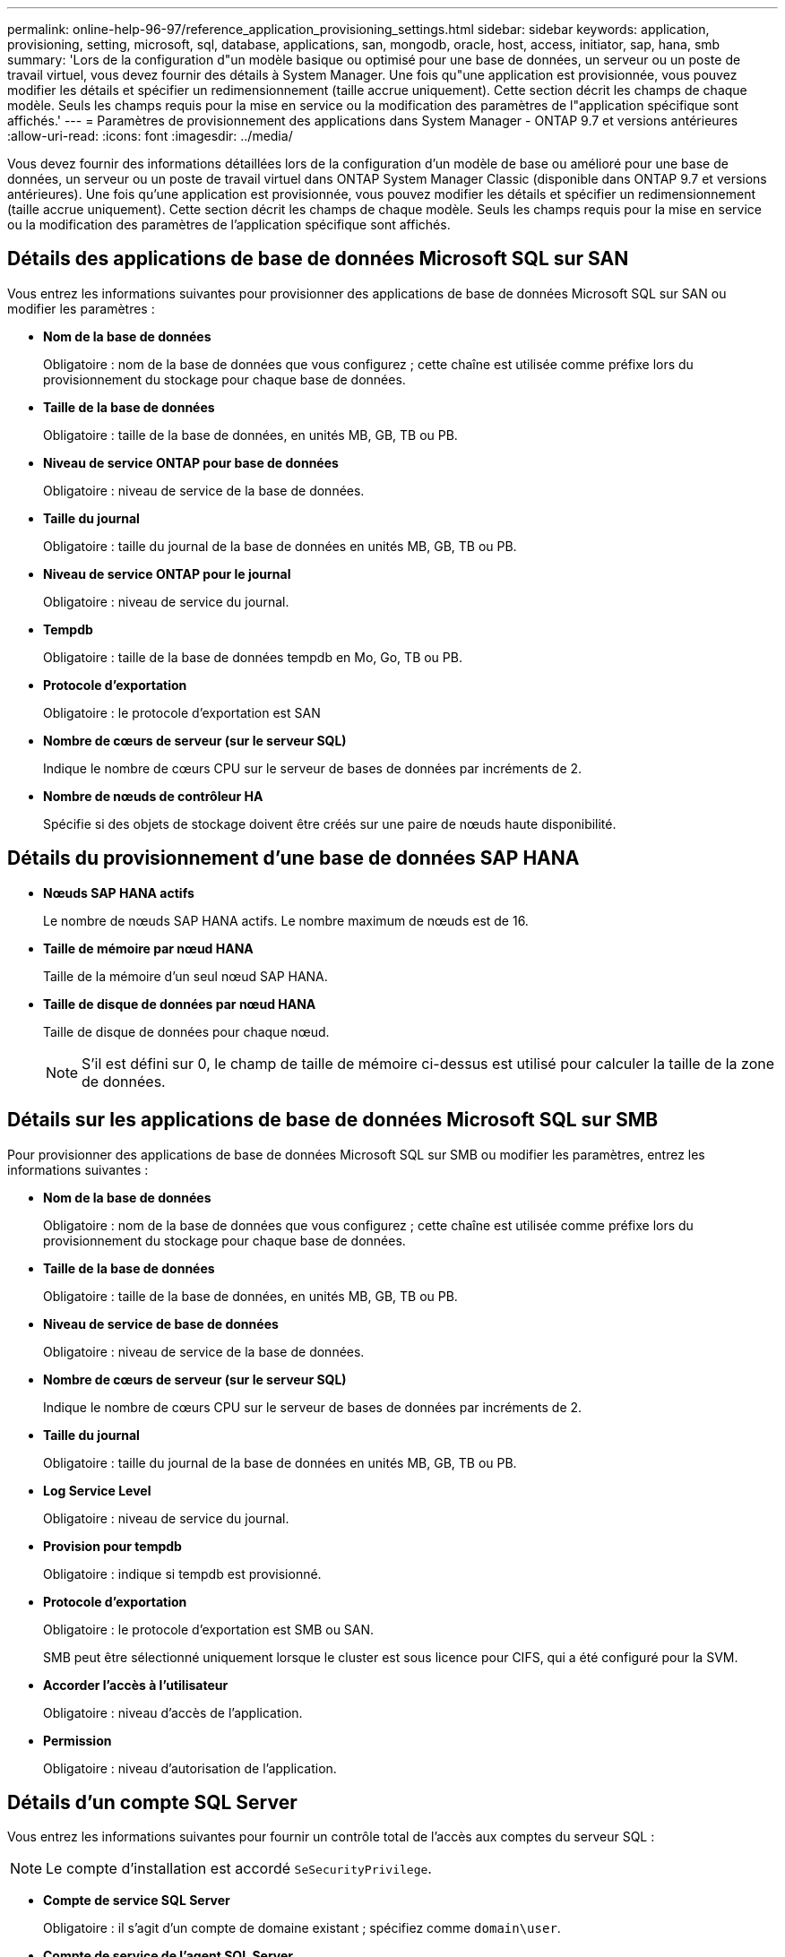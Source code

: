 ---
permalink: online-help-96-97/reference_application_provisioning_settings.html 
sidebar: sidebar 
keywords: application, provisioning, setting, microsoft, sql, database, applications, san, mongodb, oracle, host, access, initiator, sap, hana, smb 
summary: 'Lors de la configuration d"un modèle basique ou optimisé pour une base de données, un serveur ou un poste de travail virtuel, vous devez fournir des détails à System Manager. Une fois qu"une application est provisionnée, vous pouvez modifier les détails et spécifier un redimensionnement (taille accrue uniquement). Cette section décrit les champs de chaque modèle. Seuls les champs requis pour la mise en service ou la modification des paramètres de l"application spécifique sont affichés.' 
---
= Paramètres de provisionnement des applications dans System Manager - ONTAP 9.7 et versions antérieures
:allow-uri-read: 
:icons: font
:imagesdir: ../media/


[role="lead"]
Vous devez fournir des informations détaillées lors de la configuration d'un modèle de base ou amélioré pour une base de données, un serveur ou un poste de travail virtuel dans ONTAP System Manager Classic (disponible dans ONTAP 9.7 et versions antérieures). Une fois qu'une application est provisionnée, vous pouvez modifier les détails et spécifier un redimensionnement (taille accrue uniquement). Cette section décrit les champs de chaque modèle. Seuls les champs requis pour la mise en service ou la modification des paramètres de l'application spécifique sont affichés.



== Détails des applications de base de données Microsoft SQL sur SAN

Vous entrez les informations suivantes pour provisionner des applications de base de données Microsoft SQL sur SAN ou modifier les paramètres :

* *Nom de la base de données*
+
Obligatoire : nom de la base de données que vous configurez ; cette chaîne est utilisée comme préfixe lors du provisionnement du stockage pour chaque base de données.

* *Taille de la base de données*
+
Obligatoire : taille de la base de données, en unités MB, GB, TB ou PB.

* *Niveau de service ONTAP pour base de données*
+
Obligatoire : niveau de service de la base de données.

* *Taille du journal*
+
Obligatoire : taille du journal de la base de données en unités MB, GB, TB ou PB.

* *Niveau de service ONTAP pour le journal*
+
Obligatoire : niveau de service du journal.

* *Tempdb*
+
Obligatoire : taille de la base de données tempdb en Mo, Go, TB ou PB.

* *Protocole d'exportation*
+
Obligatoire : le protocole d'exportation est SAN

* *Nombre de cœurs de serveur (sur le serveur SQL)*
+
Indique le nombre de cœurs CPU sur le serveur de bases de données par incréments de 2.

* *Nombre de nœuds de contrôleur HA*
+
Spécifie si des objets de stockage doivent être créés sur une paire de nœuds haute disponibilité.





== Détails du provisionnement d'une base de données SAP HANA

* *Nœuds SAP HANA actifs*
+
Le nombre de nœuds SAP HANA actifs. Le nombre maximum de nœuds est de 16.

* *Taille de mémoire par nœud HANA*
+
Taille de la mémoire d'un seul nœud SAP HANA.

* *Taille de disque de données par nœud HANA*
+
Taille de disque de données pour chaque nœud.

+
[NOTE]
====
S'il est défini sur 0, le champ de taille de mémoire ci-dessus est utilisé pour calculer la taille de la zone de données.

====




== Détails sur les applications de base de données Microsoft SQL sur SMB

Pour provisionner des applications de base de données Microsoft SQL sur SMB ou modifier les paramètres, entrez les informations suivantes :

* *Nom de la base de données*
+
Obligatoire : nom de la base de données que vous configurez ; cette chaîne est utilisée comme préfixe lors du provisionnement du stockage pour chaque base de données.

* *Taille de la base de données*
+
Obligatoire : taille de la base de données, en unités MB, GB, TB ou PB.

* *Niveau de service de base de données*
+
Obligatoire : niveau de service de la base de données.

* *Nombre de cœurs de serveur (sur le serveur SQL)*
+
Indique le nombre de cœurs CPU sur le serveur de bases de données par incréments de 2.

* *Taille du journal*
+
Obligatoire : taille du journal de la base de données en unités MB, GB, TB ou PB.

* *Log Service Level*
+
Obligatoire : niveau de service du journal.

* *Provision pour tempdb*
+
Obligatoire : indique si tempdb est provisionné.

* *Protocole d'exportation*
+
Obligatoire : le protocole d'exportation est SMB ou SAN.

+
SMB peut être sélectionné uniquement lorsque le cluster est sous licence pour CIFS, qui a été configuré pour la SVM.

* *Accorder l'accès à l'utilisateur*
+
Obligatoire : niveau d'accès de l'application.

* *Permission*
+
Obligatoire : niveau d'autorisation de l'application.





== Détails d'un compte SQL Server

Vous entrez les informations suivantes pour fournir un contrôle total de l'accès aux comptes du serveur SQL :

[NOTE]
====
Le compte d'installation est accordé `SeSecurityPrivilege`.

====
* *Compte de service SQL Server*
+
Obligatoire : il s'agit d'un compte de domaine existant ; spécifiez comme `domain\user`.

* *Compte de service de l'agent SQL Server*
+
Facultatif : il s'agit de ce compte de domaine si le service de l'agent du serveur SQL est configuré, spécifiez au format domaine\utilisateur.





== Détails des applications de bases de données Oracle

Vous entrez les informations suivantes pour provisionner des applications de base de données Oracle ou modifier les paramètres :

* *Nom de la base de données*
+
Obligatoire : nom de la base de données que vous configurez ; cette chaîne est utilisée comme préfixe lors du provisionnement du stockage pour chaque base de données.

* *Taille de fichier de données*
+
Obligatoire : taille du fichier de données, en Mo, Go, To ou po.

* *Niveau de service ONTAP pour Datafile*
+
Obligatoire : niveau de service du fichier de données.

* *Redo Log Group Size*
+
Obligatoire : taille du groupe de journaux de reprise, en Mo, Go, To ou PB.

* *Niveau de service ONTAP pour le groupe de journaux de redo*
+
Obligatoire : niveau de service du groupe de journaux de reprise.

* *Taille du journal d'archives*
+
Obligatoire : taille du journal d'archivage, en unités Mo, Go, To ou PB.

* *Niveau de service ONTAP pour le journal d'archives*
+
Obligatoire : niveau de service du groupe d'archives.

* *Protocole d'exportation*
+
Le protocole d'exportation : SAN ou NFS

* *Initiateurs*
+
Liste des initiateurs (WWPN ou IQN) séparée par des virgules dans le groupe initiateur.

* *Accorder l'accès à l'hôte*
+
Nom d'hôte permettant à l'application d'accéder à.





== Détails des applications MongoDB

Vous entrez les informations suivantes pour provisionner des applications MongoDB ou modifier les paramètres :

* *Nom de la base de données*
+
Obligatoire : nom de la base de données que vous configurez ; cette chaîne est utilisée comme préfixe lors du provisionnement du stockage pour chaque base de données.

* *Taille de l'ensemble de données*
+
Obligatoire : taille du fichier de données, en Mo, Go, To ou po.

* *Niveau de service ONTAP pour ensemble de données*
+
Obligatoire : niveau de service du fichier de données.

* *Facteur de réplication*
+
Obligatoire : nombre de réplications.

* *Mappage pour l'hôte principal*
+
Obligatoire : nom de l'hôte principal.

* *Mappage pour l'hôte de réplica 1*
+
Obligatoire : nom du premier réplica hôte.

* *Mappage pour l'hôte réplique 2*
+
Obligatoire : nom du deuxième réplica hôte.





== Détails des applications de bureau virtuel

Vous entrez les informations suivantes pour provisionner des infrastructures de postes de travail virtuels (VDI) ou modifier les paramètres :

* *Taille moyenne des postes de travail (utilisée pour SAN Virtual Desktop)*
+
Cette fonction permet de déterminer la taille du provisionnement fin de chaque volume en unités de Mo, Go, To ou po.

* *Taille du bureau*
+
Cette fonction permet de déterminer la taille des volumes à provisionner en unités de Mo, Go, To ou po.

* *Niveau de service ONTAP pour les ordinateurs de bureau*
+
Obligatoire : niveau de service du fichier de données.

* *Nombre de bureaux*
+
Ce numéro permet de déterminer le nombre de volumes créés.

+
[NOTE]
====
Cette opération n'est pas utilisée pour provisionner les machines virtuelles.

====
* *Sélectionnez hyperviseur*
+
L'hyperviseur utilisé pour ces volumes ; l'hyperviseur détermine le protocole de datastore approprié. Les options sont VMware, Hyper-V ou XenServer/KVM.

* *Persistence du bureau*
+
Détermine si le poste de travail est persistant ou non permanent. La sélection de la persistance des postes de travail définit les valeurs par défaut du volume, telles que les planifications Snapshot et les règles de déduplication post-traitement. L'efficacité à la volée est activée par défaut sur tous les volumes.

+
[NOTE]
====
Ces règles peuvent être modifiées manuellement après le provisionnement.

====
* *Préfixe datastore*
+
La valeur saisie permet de générer les noms des datastores et, le cas échéant, le nom de la export policy ou le nom de partage.

* *Protocole d'exportation*
+
Le protocole d'exportation : SAN ou NFS

* *Initiateurs*
+
Liste des initiateurs (WWPN ou IQN) séparée par des virgules dans le groupe initiateur.

* *Accorder l'accès à l'hôte*
+
Nom d'hôte permettant à l'application d'accéder à.





== Détails de l'initiateur

Entrez les informations suivantes pour configurer l'initiateur :

* *Groupe initiateur*
+
Vous pouvez sélectionner un groupe existant ou en créer un nouveau.

* *Nom du groupe initiateur*
+
Nom du nouveau groupe initiateur.

* *Initiateurs*
+
Liste des initiateurs (WWPN ou IQN) séparée par des virgules dans le groupe initiateur.



Les champs suivants s'appliquent uniquement au provisionnement _SAP HANA_ :

* *Type de système d'exploitation initiateur*
+
Type de système d'exploitation du nouveau groupe initiateur.

* *Ensemble de ports FCP*
+
l'ensemble de ports FCP auquel le groupe initiateur est lié.





== Configuration de l'accès à l'hôte

Pour configurer l'accès de l'hôte aux volumes, entrez les informations suivantes :

* *Configuration d'exportation de volume*
+
Sélectionnez l'export policy à appliquer aux volumes lors de la création. Les options sont les suivantes :

+
** Tout autoriser
+
Cette option implique qu'une règle d'exportation est créée, ce qui permet l'accès en lecture/écriture à tous les clients.

** Créer une stratégie personnalisée
+
Cette option permet de spécifier une liste d'adresses IP d'hôte pour recevoir un accès en lecture-écriture.



+
[NOTE]
====
Vous pouvez modifier l'export policy de volume ultérieurement à l'aide des flux de production System Manager.

====
* *Adresses IP de l'hôte*
+
Il s'agit d'une liste d'adresses IP séparées par des virgules.

+
[NOTE]
====
Pour les systèmes basés sur NFS, une nouvelle export policy est créée à l'aide du préfixe datastore et une règle y est créée pour donner l'accès à la liste des IP.

====




== Détails de l'application

Lorsque l'application est ajoutée, vous pouvez afficher les paramètres de configuration dans l'onglet *Présentation* de la fenêtre Détails de l'application. D'autres détails, tels que NFS ou CIFS Access et permissions, sont affichés en fonction du type d'application configuré.

* *Type*
+
Il s'agit du type d'application générale, de base de données ou d'infrastructure virtuelle créée.

* *SVM*
+
Nom de la machine virtuelle du serveur sur laquelle l'application a été créée.

* *Taille*
+
Taille totale du volume.

* *Disponible*
+
Quantité d'espace actuellement disponible dans le volume.

* *Protection*
+
Type de protection des données configuré.



Vous pouvez développer les volets *composants* et *volumes* pour obtenir des informations sur les performances relatives à l'espace utilisé, aux IOPS et à la latence.

[NOTE]
====
La taille utilisée affichée dans le volet composants est différente de la taille utilisée affichée dans l'interface de ligne de commandes.

====